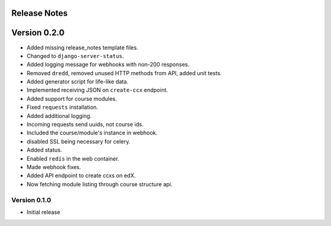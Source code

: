 Release Notes
=============

Version 0.2.0
=============

- Added missing release_notes template files.
- Changed to ``django-server-status``.
- Added logging message for webhooks with non-200 responses.
- Removed ``dredd``, removed unused HTTP methods from API, added unit tests.
- Added generator script for life-like data.
- Implemented receiving JSON on ``create-ccx`` endpoint.
- Added support for course modules.
- Fixed ``requests`` installation.
- Added additional logging.
- Incoming requests send uuids, not course ids.
- Included the course/module's instance in webhook.
- disabled SSL being necessary for celery.
- Added status.
- Enabled ``redis`` in the web container.
- Made webhook fixes.
- Added API endpoint to create ccxs on edX.
- Now fetching module listing through course structure api.

Version 0.1.0
-------------

- Initial release

